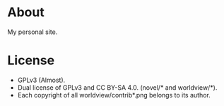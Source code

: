 * About

My personal site.

* License

- GPLv3 (Almost).
- Dual license of GPLv3 and CC BY-SA 4.0. (novel/* and worldview/*).
- Each copyright of all worldview/contrib*.png belongs to its author.
